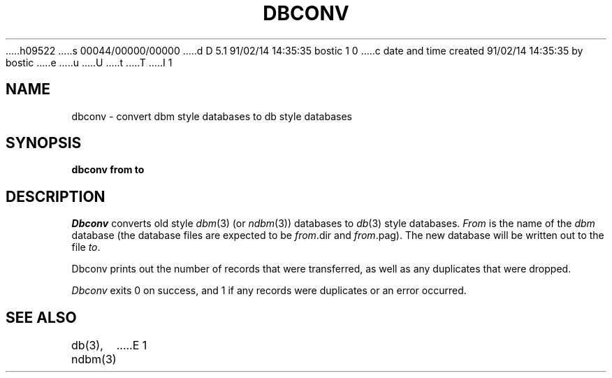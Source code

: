 h09522
s 00044/00000/00000
d D 5.1 91/02/14 14:35:35 bostic 1 0
c date and time created 91/02/14 14:35:35 by bostic
e
u
U
t
T
I 1
.\" Copyright (c) 1990 The Regents of the University of California.
.\" All rights reserved.
.\"
.\" %sccs.include.redist.man%
.\"
.\"	%W% (Berkeley) %G%
.\"
.TH DBCONV 1 "%Q%"
.UC 7
.SH NAME
dbconv \- convert dbm style databases to db style databases
.SH SYNOPSIS
.nf
.ft B
dbconv from to
.ft R
.fi
.SH DESCRIPTION
.I Dbconv
converts old style
.IR dbm (3)
(or
.IR ndbm (3))
databases to 
.IR db (3)
style databases.
.I From
is the name of the
.I dbm
database (the database files are expected to be
.IR from .dir
and
.IR from .pag).
The new database will be written out to the file
.IR to .
.PP
Dbconv prints out the number of records that were transferred, as well
as any duplicates that were dropped.
.PP
.I Dbconv
exits 0 on success, and 1 if any records were duplicates or an error
occurred.
.SH SEE ALSO
db(3), ndbm(3)
E 1
